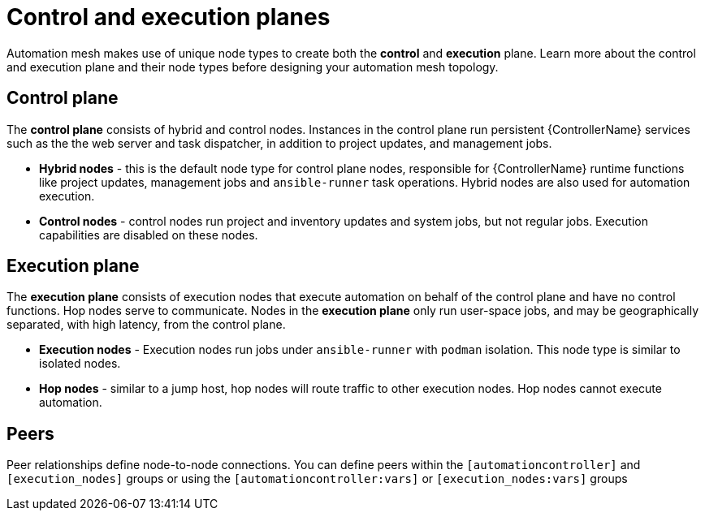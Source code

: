 
[id="con-automation-mesh-node-types"]

= Control and execution planes

[role="_abstract"]
Automation mesh makes use of unique node types to create both the *control* and *execution* plane.  Learn more about the control and execution plane and their node types before designing your automation mesh topology.

== Control plane

The *control plane* consists of hybrid and control nodes. Instances in the control plane run persistent {ControllerName} services such as the the web server and task dispatcher, in addition to project updates, and management jobs.

* *Hybrid nodes* - this is the default node type for control plane nodes, responsible for {ControllerName} runtime functions like project updates, management jobs and `ansible-runner` task operations. Hybrid nodes are also used for automation execution.

* *Control nodes* - control nodes run project and inventory updates and system jobs, but not regular jobs. Execution capabilities are disabled on these nodes.

== Execution plane

The *execution plane* consists of execution nodes that execute automation on behalf of the control plane and have no control functions. Hop nodes serve to communicate. Nodes in the *execution plane* only run user-space jobs, and may be geographically separated, with high latency, from the control plane.

* *Execution nodes* -  Execution nodes run jobs under `ansible-runner` with `podman` isolation. This node type is similar to isolated nodes.

* *Hop nodes* -  similar to a jump host, hop nodes will route traffic to other execution nodes. Hop nodes cannot execute automation.

== Peers

Peer relationships define node-to-node connections. You can define peers within the `[automationcontroller]` and `[execution_nodes]` groups or using the `[automationcontroller:vars]` or `[execution_nodes:vars]` groups
